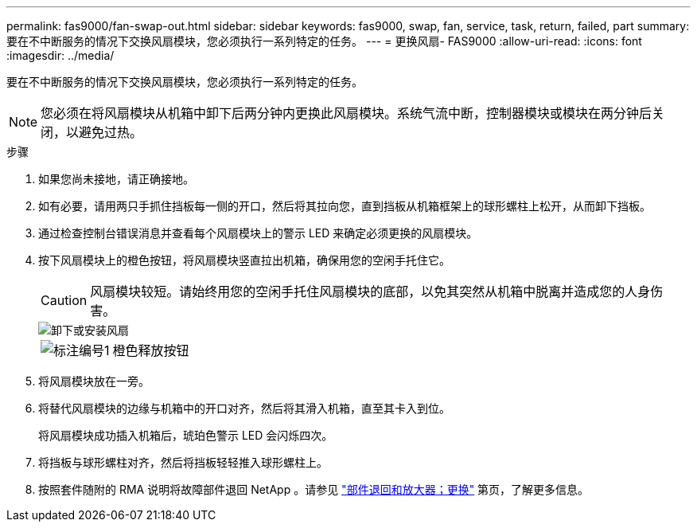 ---
permalink: fas9000/fan-swap-out.html 
sidebar: sidebar 
keywords: fas9000, swap, fan, service, task, return, failed, part 
summary: 要在不中断服务的情况下交换风扇模块，您必须执行一系列特定的任务。 
---
= 更换风扇- FAS9000
:allow-uri-read: 
:icons: font
:imagesdir: ../media/


[role="lead"]
要在不中断服务的情况下交换风扇模块，您必须执行一系列特定的任务。


NOTE: 您必须在将风扇模块从机箱中卸下后两分钟内更换此风扇模块。系统气流中断，控制器模块或模块在两分钟后关闭，以避免过热。

.步骤
. 如果您尚未接地，请正确接地。
. 如有必要，请用两只手抓住挡板每一侧的开口，然后将其拉向您，直到挡板从机箱框架上的球形螺柱上松开，从而卸下挡板。
. 通过检查控制台错误消息并查看每个风扇模块上的警示 LED 来确定必须更换的风扇模块。
. 按下风扇模块上的橙色按钮，将风扇模块竖直拉出机箱，确保用您的空闲手托住它。
+

CAUTION: 风扇模块较短。请始终用您的空闲手托住风扇模块的底部，以免其突然从机箱中脱离并造成您的人身伤害。

+
image::../media/drw_9000_remove_install_fan.png[卸下或安装风扇]

+
[cols="1,4"]
|===


 a| 
image:../media/legend_icon_01.png["标注编号1"]
 a| 
橙色释放按钮

|===
. 将风扇模块放在一旁。
. 将替代风扇模块的边缘与机箱中的开口对齐，然后将其滑入机箱，直至其卡入到位。
+
将风扇模块成功插入机箱后，琥珀色警示 LED 会闪烁四次。

. 将挡板与球形螺柱对齐，然后将挡板轻轻推入球形螺柱上。
. 按照套件随附的 RMA 说明将故障部件退回 NetApp 。请参见 https://mysupport.netapp.com/site/info/rma["部件退回和放大器；更换"^] 第页，了解更多信息。

